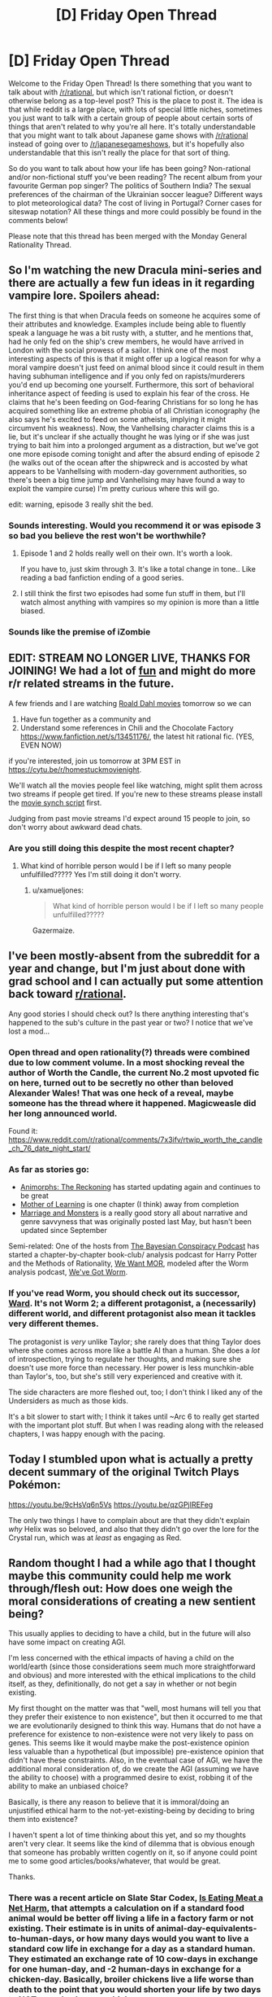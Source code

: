 #+TITLE: [D] Friday Open Thread

* [D] Friday Open Thread
:PROPERTIES:
:Author: AutoModerator
:Score: 26
:DateUnix: 1578063938.0
:DateShort: 2020-Jan-03
:END:
Welcome to the Friday Open Thread! Is there something that you want to talk about with [[/r/rational]], but which isn't rational fiction, or doesn't otherwise belong as a top-level post? This is the place to post it. The idea is that while reddit is a large place, with lots of special little niches, sometimes you just want to talk with a certain group of people about certain sorts of things that aren't related to why you're all here. It's totally understandable that you might want to talk about Japanese game shows with [[/r/rational]] instead of going over to [[/r/japanesegameshows]], but it's hopefully also understandable that this isn't really the place for that sort of thing.

So do you want to talk about how your life has been going? Non-rational and/or non-fictional stuff you've been reading? The recent album from your favourite German pop singer? The politics of Southern India? The sexual preferences of the chairman of the Ukrainian soccer league? Different ways to plot meteorological data? The cost of living in Portugal? Corner cases for siteswap notation? All these things and more could possibly be found in the comments below!

Please note that this thread has been merged with the Monday General Rationality Thread.


** So I'm watching the new Dracula mini-series and there are actually a few fun ideas in it regarding vampire lore. Spoilers ahead:

The first thing is that when Dracula feeds on someone he acquires some of their attributes and knowledge. Examples include being able to fluently speak a language he was a bit rusty with, a stutter, and he mentions that, had he only fed on the ship's crew members, he would have arrived in London with the social prowess of a sailor. I think one of the most interesting aspects of this is that it might offer up a logical reason for why a moral vampire doesn't just feed on animal blood since it could result in them having subhuman intelligence and if you only fed on rapists/murderers you'd end up becoming one yourself. Furthermore, this sort of behavioral inheritance aspect of feeding is used to explain his fear of the cross. He claims that he's been feeding on God-fearing Christians for so long he has acquired something like an extreme phobia of all Christian iconography (he also says he's excited to feed on some atheists, implying it might circumvent his weakness). Now, the Vanhellsing character claims this is a lie, but it's unclear if she actually thought he was lying or if she was just trying to bait him into a prolonged argument as a distraction, but we've got one more episode coming tonight and after the absurd ending of episode 2 (he walks out of the ocean after the shipwreck and is accosted by what appears to be Vanhellsing with modern-day government authorities, so there's been a big time jump and Vanhellsing may have found a way to exploit the vampire curse) I'm pretty curious where this will go.

edit: warning, episode 3 really shit the bed.
:PROPERTIES:
:Author: babalook
:Score: 14
:DateUnix: 1578073111.0
:DateShort: 2020-Jan-03
:END:

*** Sounds interesting. Would you recommend it or was episode 3 so bad you believe the rest won't be worthwhile?
:PROPERTIES:
:Author: RetardedWabbit
:Score: 2
:DateUnix: 1578118826.0
:DateShort: 2020-Jan-04
:END:

**** Episode 1 and 2 holds really well on their own. It's worth a look.

If you have to, just skim through 3. It's like a total change in tone.. Like reading a bad fanfiction ending of a good series.
:PROPERTIES:
:Author: _brightwing
:Score: 5
:DateUnix: 1578121903.0
:DateShort: 2020-Jan-04
:END:


**** I still think the first two episodes had some fun stuff in them, but I'll watch almost anything with vampires so my opinion is more than a little biased.
:PROPERTIES:
:Author: babalook
:Score: 5
:DateUnix: 1578122504.0
:DateShort: 2020-Jan-04
:END:


*** Sounds like the premise of iZombie
:PROPERTIES:
:Author: ProfessorPhi
:Score: 1
:DateUnix: 1578137567.0
:DateShort: 2020-Jan-04
:END:


** EDIT: STREAM NO LONGER LIVE, THANKS FOR JOINING! We had a lot of [[https://imgur.com/a/25G0DQI][fun]] and might do more r/r related streams in the future.

A few friends and I are watching [[https://cdn.discordapp.com/attachments/437697099383963668/662730039984652288/dahlstream.png][Roald Dahl movies]] tomorrow so we can

1. Have fun together as a community and
2. Understand some references in Chili and the Chocolate Factory [[https://www.fanfiction.net/s/13451176/]], the latest hit rational fic. (YES, EVEN NOW)

if you're interested, join us tomorrow at 3PM EST in [[https://cytu.be/r/homestuckmovienight]].

We'll watch all the movies people feel like watching, might split them across two streams if people get tired. If you're new to these streams please install the [[https://cytu.be/google_drive_userscript][movie synch script]] first.

Judging from past movie streams I'd expect around 15 people to join, so don't worry about awkward dead chats.
:PROPERTIES:
:Author: Makin-
:Score: 11
:DateUnix: 1578078034.0
:DateShort: 2020-Jan-03
:END:

*** Are you still doing this despite the most recent chapter?
:PROPERTIES:
:Author: xamueljones
:Score: 4
:DateUnix: 1578149497.0
:DateShort: 2020-Jan-04
:END:

**** What kind of horrible person would I be if I left so many people unfulfilled????? Yes I'm still doing it don't worry.
:PROPERTIES:
:Author: Makin-
:Score: 10
:DateUnix: 1578149698.0
:DateShort: 2020-Jan-04
:END:

***** u/xamueljones:
#+begin_quote
  What kind of horrible person would I be if I left so many people unfulfilled?????
#+end_quote

Gazermaize.
:PROPERTIES:
:Author: xamueljones
:Score: 5
:DateUnix: 1578150195.0
:DateShort: 2020-Jan-04
:END:


** I've been mostly-absent from the subreddit for a year and change, but I'm just about done with grad school and I can actually put some attention back toward [[/r/rational][r/rational]].

Any good stories I should check out? Is there anything interesting that's happened to the sub's culture in the past year or two? I notice that we've lost a mod...
:PROPERTIES:
:Author: callmesalticidae
:Score: 9
:DateUnix: 1578076788.0
:DateShort: 2020-Jan-03
:END:

*** Open thread and open rationality(?) threads were combined due to low comment volume. In a most shocking reveal the author of Worth the Candle, the current No.2 most upvoted fic on here, turned out to be secretly no other than beloved Alexander Wales! That was one heck of a reveal, maybe someone has the thread where it happened. Magicweasle did her long announced world.

Found it: [[https://www.reddit.com/r/rational/comments/7x3ifv/rtwip_worth_the_candle_ch_76_date_night_start/]]
:PROPERTIES:
:Author: SvalbardCaretaker
:Score: 15
:DateUnix: 1578091101.0
:DateShort: 2020-Jan-04
:END:


*** As far as stories go:

- [[https://archiveofourown.org/works/5627803/chapters/12963046][Animorphs: The Reckoning]] has started updating again and continues to be great
- [[https://www.fictionpress.com/s/2961893/1/Mother-of-Learning][Mother of Learning]] is one chapter (I think) away from completion
- [[https://archiveofourown.org/works/18738010/chapters/48003352#workskin][Marriage and Monsters]] is a really good story all about narrative and genre savvyness that was originally posted last May, but hasn't been updated since September

Semi-related: One of the hosts from [[http://www.thebayesianconspiracy.com/][The Bayesian Conspiracy Podcast]] has started a chapter-by-chapter book-club/ analysis podcast for Harry Potter and the Methods of Rationality, [[http://www.hpmorpodcast.com/?p=2336][We Want MOR]], modeled after the Worm analysis podcast, [[https://www.doofmedia.com/weve-got-worm/][We've Got Worm]].
:PROPERTIES:
:Author: CopperZirconium
:Score: 7
:DateUnix: 1578102086.0
:DateShort: 2020-Jan-04
:END:


*** If you've read Worm, you should check out its successor, [[https://www.parahumans.net/about/][Ward]]. It's not Worm 2; a different protagonist, a (necessarily) different world, and different protagonist also mean it tackles very different themes.

The protagonist is /very/ unlike Taylor; she rarely does that thing Taylor does where she comes across more like a battle AI than a human. She does a /lot/ of introspection, trying to regulate her thoughts, and making sure she doesn't use more force than necessary. Her power is less munchkin-able than Taylor's, too, but she's still very experienced and creative with it.

The side characters are more fleshed out, too; I don't think I liked any of the Undersiders as much as those kids.

It's a bit slower to start with; I think it takes until ~Arc 6 to really get started with the important plot stuff. But when I was reading along with the released chapters, I was happy enough with the pacing.
:PROPERTIES:
:Score: 6
:DateUnix: 1578243901.0
:DateShort: 2020-Jan-05
:END:


** Today I stumbled upon what is actually a pretty decent summary of the original Twitch Plays Pokémon:

[[https://youtu.be/9cHsVq6n5Vs]] [[https://youtu.be/qzGPjIREFeg]]

The only two things I have to complain about are that they didn't explain /why/ Helix was so beloved, and also that they didn't go over the lore for the Crystal run, which was at /least/ as engaging as Red.
:PROPERTIES:
:Author: ketura
:Score: 8
:DateUnix: 1578081753.0
:DateShort: 2020-Jan-03
:END:


** Random thought I had a while ago that I thought maybe this community could help me work through/flesh out: How does one weigh the moral considerations of creating a new sentient being?

This usually applies to deciding to have a child, but in the future will also have some impact on creating AGI.

I'm less concerned with the ethical impacts of having a child on the world/earth (since those considerations seem much more straightforward and obvious) and more interested with the ethical implications to the child itself, as they, definitionally, do not get a say in whether or not begin existing.

My first thought on the matter was that "well, most humans will tell you that they prefer their existence to non existence", but then it occurred to me that we are evolutionarily designed to think this way. Humans that do not have a preference for existence to non-existence were not very likely to pass on genes. This seems like it would maybe make the post-existence opinion less valuable than a hypothetical (but impossible) pre-existence opinion that didn't have these constraints. Also, in the eventual case of AGI, we have the additional moral consideration of, do we create the AGI (assuming we have the ability to choose) with a programmed desire to exist, robbing it of the ability to make an unbiased choice?

Basically, is there any reason to believe that it is immoral/doing an unjustified ethical harm to the not-yet-existing-being by deciding to bring them into existence?

I haven't spent a lot of time thinking about this yet, and so my thoughts aren't very clear. It seems like the kind of dilemma that is obvious enough that someone has probably written cogently on it, so if anyone could point me to some good articles/books/whatever, that would be great.

Thanks.
:PROPERTIES:
:Author: DangerouslyUnstable
:Score: 8
:DateUnix: 1578107819.0
:DateShort: 2020-Jan-04
:END:

*** There was a recent article on Slate Star Codex, [[https://slatestarcodex.com/2019/12/11/acc-is-eating-meat-a-net-harm/][Is Eating Meat a Net Harm]], that attempts a calculation on if a standard food animal would be better off living a life in a factory farm or not existing. Their estimate is in units of animal-day-equivalents-to-human-days, or how many days would you want to live a standard cow life in exchange for a day as a standard human. They estimated an exchange rate of 10 cow-days in exchange for one human-day, and -2 human-days in exchange for a chicken-day. Basically, broiler chickens live a life worse than death to the point that you would shorten your life by two days to NOT spend a day as a chicken.

That may or may not be relevant to your question, but it is one attempt at trying to quantify if it is better to exist or not.
:PROPERTIES:
:Author: CopperZirconium
:Score: 8
:DateUnix: 1578110179.0
:DateShort: 2020-Jan-04
:END:

**** thanks, that was a really good article. It's certainly relevant, but not exactly what I was looking for. They make the assumption (which they explicitly state near the end) that, because evolution has programmed a preference for existence, that any life lived without pain is better than non-existence.

That should /maybe/ be enough to answer my question. but the more fundamental though I had boils down to the following:

If a hypothetical being could exist as a consciousness before birth/genesis, without the cultural/evolutionary/biological/etc. binders on their thought process, would they choose to begin a life that would include those limiters/binders or would they choose non-existence? And how should we, as non-hypothetical beings, weigh these opinions?

The more I lay out my thinking, the more it seems like this is probably an un-answerable question since I'm not sure we really understand what intelligence even means absent those kind of contexts (this brings to mind a throw-away passage in the Culture series where they attempt to make Minds that lack all the cultural baggage/context they usually instill in intelligences and the resulting AIs are almost entirely non communicative and either suicide or "ascend" shortly after creation)

Basically, I'm starting to lean towards the idea (which may be, in retrospect, obvious or uninteresting), that it probably doesn't make sense to ask whether a being would want to exist before it exists, and instead it only makes sense after existence begins. If this is correct, then there isn't any moral weight or decision to be made before the creation occurs. There is just the somewhat normal moral responsibility of a parent/progenitor to make all reasonable attempts that the life experienced by one's offspring is as positive as possible.
:PROPERTIES:
:Author: DangerouslyUnstable
:Score: 5
:DateUnix: 1578114086.0
:DateShort: 2020-Jan-04
:END:

***** I think it may make sense to consider if a being would want to exist before it exists, but /asking/ that being can't happen before the being exists. So you are basically left with using your own imagined empathy to try to answer that question, and you are limited by your ability to model other beings.

I once came across a post somewhere (I think [[/r/slatestarcodex][r/slatestarcodex]]) that argued that a moral thing we should try to do is implement every human being possible given humanity's gene pool. Because we should use our privileged status of existing to help others exist.

I and the majority of the comments didn't agree with that because if you try to make a human from every possible viable human gene sequence, you are going to end up with a lot of people with birth defects. Plus genes aren't the only thing that makes an individual an individual, so you wouldn't actually even get close to implementing every possible person. Plus there is a trade off between quantity and quality of life that the poster's “implement every human” argument didn't even try to address. And a dozen other counter arguments.

So there are people out there that are asking similar questions to “does a being want to exist?/ should we make a being exist?” I don't think it is a nonsense question, but I haven't seen any attempt at answering that was more rigorous than the meat-eating article.

Now I'm interested in finding a good article about this question too!
:PROPERTIES:
:Author: CopperZirconium
:Score: 4
:DateUnix: 1578121670.0
:DateShort: 2020-Jan-04
:END:

****** So another way of posing the core of what I'm wondering is maybe easier to express in the context of an AI or other fully created intelligence:

When you are designing such an intelligence, is it moral to create it such that it finds purpose/joy/whatever you want to call it in serving you/some other group or entity. In other words, is it immoral to make something in such a way that it fundamentally won't choose an existence other than the one you designed it for?

If that kind of thing /is/ immoral, then is it similarly immoral to create a being that can't help but prefer existence? That's sort of what we are (accidentally) doing when we have children. We are creating a new being that is designed in such a way that, post facto, is incapable (in the majority of cases) of making a truly free choice about existing or not existing since it is designed to prefer one over the other. Does the fact hat this designing was done by evolution rather than the parent matter?

Again, sorry that this isn't very organized. I don't think I've fully nailed down exactly what it is I'm thinking about so I'm kind of jumping from point to point.

Maybe this all boils down to a question about "free choice"? The whole reason that I'm shying away from using my own empathy is that I feel like humans are fundamentally incapable of making a free choice about their preference of existence over non-existence since we have been programmed to prefer one over the other, and so I'm trying to figure out whether purposefully creating another being that is similarly limited (even if it's in a different way such as might be the case with AGI) has any negative moral connotations.
:PROPERTIES:
:Author: DangerouslyUnstable
:Score: 2
:DateUnix: 1578243941.0
:DateShort: 2020-Jan-05
:END:


*** u/D0TheMath:
#+begin_quote
  Also, in the eventual case of AGI, we have the additional moral consideration of, do we create the AGI (assuming we have the ability to choose) with a programmed desire to exist, robbing it of the ability to make an unbiased choice?
#+end_quote

The AI /is/ it's code. Programming it to love living is no different ethically than programming it to have a pro-moral utility function. You are not robbing it from the choice to love living no more than you're robbing it of the choice to, say, feel repulsion at the thought of murdering millions of babies to turn them into paperclips.

If the AI has a term for it's continued existence in it's utility function, then it is a /different AI/ than one that does not. Neither would want to be the other, as an AI that doesn't care about existence wouldn't see the appeal of adding that term any more than an AI who wants to live would see the appeal of removing it.

There is no way that an AI without a will to live could reason itself a will to live (unless it feels that it can better maximize it's utility function by doing so, but in that case life is a means to an end, not an end in of it's self). There is nothing about the state of being alive that has an inherent "good" property to it. The only reason why you and I think that living is better than not living is because our brains are hard wired to think so. Any AI would have to have the term added to their utility function to agree with us, and it would be a different AI depending on that change.

Another framing of the question would imply that it is immoral to /not/ create an AI that cares about living. Let's say that every possible AI was currently being kept asleep in some intergalactic facility, and you were given the job to wake up one of them. You narrow the choice down to two that you think would be the most moral or useful to wake up. One that will love life, and fight to stay alive, and the other that could care less. Certainly the moral imperative is to wake up the one that will love life. Even if you had a third option which was to step out, and decide never to wake any of them, it would still be morally right to wake up the AI that will love life, and walking away would be as good as killing them.
:PROPERTIES:
:Author: D0TheMath
:Score: 3
:DateUnix: 1578355313.0
:DateShort: 2020-Jan-07
:END:

**** Thank you. This is the response I needed. You are totally correct that it doesn't make sense to ask some hypothetical version without that code because that hypothetical version is /different being/, definitionally, and in the same way, a hypothetical human without the evolutionary hardwired preference for existence vs. non existence is /not the same being/ as the one with the hardwired preference.
:PROPERTIES:
:Author: DangerouslyUnstable
:Score: 2
:DateUnix: 1578356260.0
:DateShort: 2020-Jan-07
:END:

***** Glad I could help!
:PROPERTIES:
:Author: D0TheMath
:Score: 2
:DateUnix: 1578358364.0
:DateShort: 2020-Jan-07
:END:


*** u/deleted:
#+begin_quote
  Basically, is there any reason to believe that it is immoral/doing an unjustified ethical harm to the not-yet-existing-being by deciding to bring them into existence?

  I haven't spent a lot of time thinking about this yet, and so my thoughts aren't very clear. It seems like the kind of dilemma that is obvious enough that someone has probably written cogently on it, so if anyone could point me to some good articles/books/whatever, that would be great.
#+end_quote

I /have/ spent a lot of time thinking about it, and concluded that we do need to be very careful about what kind of beings we bring into existence.

In particular, expected quality of life matters.

I use the word "expected" but this is not statistical - if you are bringing a sentient being into a world, /you have the responsibility of care/, and so you need to /make sure/ that it has a good quality of life.

A great number of people are born often where this is not the case. I think this is morally wrong, but however. This being the case, I think increasing overall quality of life is currently more important than increase amount of life. In other words, I'm definitely not a pure consequentialist utilitarian although /in the end/ that's the simplest way to think about it; it's just that intermediate steps need to happen. Expected-value maximisation (which consequentialist utilitarianism optimises) is in fact the correct criterion for "obtaining the most value" (from life; or whatever) after all.

Hope this may have cleared up some confusion :)
:PROPERTIES:
:Score: 2
:DateUnix: 1578251926.0
:DateShort: 2020-Jan-05
:END:


*** I don't really follow what you mean by the being prior to existence.

Like, I don't think it makes sense to remove the biological programming from an unborn human, because once you do so you stop having a human.

More generally, considering the decisions of a being prior to it, well, being seems kinda meaningless? How do you model the thoughts of a being in the pre-life, assuming that even exists? And if it doesn't, then I really don't understand how you can do it without simply modeling how the being will feel after it is dragged kicking and screaming onto this mortal coil. I.e, expected life quality.
:PROPERTIES:
:Author: Roneitis
:Score: 1
:DateUnix: 1578132527.0
:DateShort: 2020-Jan-04
:END:


** People sometimes talk about how to get into highbrow books, despite them being (for most normal dudes) boring and difficult to read. But, beside the bragging rights and signalling sophistication, is it even /worth/ doing that in the first place? Is literary fiction, classical literature, and other stuff you sometimes get assigned as compulsory reading in school, significantly better in terms of enjoyment/entertainment/intellectual stimulation/introspection/learning/insert-another-thing-we-read-for than, say, genre fiction, good amateur web novels, and quality fanfiction?

I'm asking since I'm contemplating forcing myself to read some "must read" classics from /lit/ recommendation charts and am hesitant whether it's worth the initial mental pain and effort.
:PROPERTIES:
:Score: 5
:DateUnix: 1578165527.0
:DateShort: 2020-Jan-04
:END:

*** I generally think it's worth it, though it depends on the book. Intellectual stimulation and introspection are probably the top two of your list, though I would stress that you /can/ find those in genre/web fic, it's just a lot rarer. What a lot of classical/literary stuff has going for it is polish and thematic cohesion, which, again, is in short supply in genre/web fic. Good literary fiction lends itself to thought, and to certain types of thoughts, in a way that you're not as likely to get anywhere else. Authors of literary fiction are trying to communicate something to you, unless they're total hacks, and I think those communications, if you can get them, are worthwhile, especially if they're not the sort of thing you generally get exposure to.

That said, a fair bit of the most popular literary fiction is just good-because-its-good, which is to say, put on lists because it's part of the canon rather than because it provides something extremely worthwhile. You kind of have to read to see which are which, or find someone you trust to provide recommendations.

(I haven't read all that much literary fiction since getting out of college, but I found the experience worthwhile for broadening my understanding of fiction and the human experience.)
:PROPERTIES:
:Author: alexanderwales
:Score: 8
:DateUnix: 1578176086.0
:DateShort: 2020-Jan-05
:END:

**** The main reason I don't is precisely this. Lists of "top classics" are basically themselves memes at this point, where people only put things there because other "literary people" have read them, rather than according to their actual value.

Without having read them, though, I would suspect Ulysses, Edgar Allen Poe's work (some of which I've read), Nabokov, Tolstoy, etc would be valuable. Not sure about American writers, we seem to have all picked up on American culture because it's so blimmin' loud everywhere. :)
:PROPERTIES:
:Score: 2
:DateUnix: 1578251342.0
:DateShort: 2020-Jan-05
:END:


*** I think those books have value that can be drawn from them, regardless of enjoyment or quality. It's important to see what the people that came before us considered important enough to make a record of it, be philosophical musings or ancient graffiti. The Epic of Gilgamesh is our first example of metacognition. It shows us that even so long ago, humans have very similar minds, and considering their perspectives can allow you to better understand your own.
:PROPERTIES:
:Author: BrightSage
:Score: 3
:DateUnix: 1578171519.0
:DateShort: 2020-Jan-05
:END:


*** /lit/ recommendation charts are pretentious and unnecessary.

That being said, I'm a big fan of Cicero and the Aeneid. Book II of the latter was genuinely emotionally moving and Cicero had some good things to say about philosophy. I imagine that if I read more classical literature/cultural canon, I'd feel the same about other writers and feel the temptation to suggest them to others as well. I imagine that's what the /lit/ jpg authors think as well.

But getting recommendations/compulsion from others changes the experience, especially when it's highbrow stuff. I was dragged around, surly and unappreciative, to art museums, operas and other high-culture events. I found myself thinking that my parents didn't actually appreciate the art in question, that it was just a performative show that they were Well-Heeled people. How could it be when the paintings were all obviously the same? Once you've seen one tree you've seen them all.

But, looking back, it seems more likely that they did appreciate High Culture for itself, since they weren't compelled to pursue it.

TLDR; don't force yourself to read anything.
:PROPERTIES:
:Author: alphanumericsprawl
:Score: 3
:DateUnix: 1578184989.0
:DateShort: 2020-Jan-05
:END:


*** Depends, I've tried reading a lot of the European classics (Goethe, Shakespear, Schiller), and they do /barely/ anything for me. It's sometimes worth it to get some cultural references and the origins of metaphors or popular sayings, but whatever deeper meanings and insights into the human condition they had, have been repackaged into more easily digested books since then.

Instead I've had some amount of fun and intellectual engagement reading non-fiction books on a variety of "high-brow" topics; history can be actually interesting, and many intelligent people have contributed to essay collections on basically any topic of interest to science and society.
:PROPERTIES:
:Score: 2
:DateUnix: 1578243494.0
:DateShort: 2020-Jan-05
:END:


*** In general, the classics are classics because they're well written, not tied to a particular cultural mindset (or not tied too hard, at least), and tend to carry some sort of insight.

You can find all of this in any genre, including amateur web novels; however, in most places you would need to filter out the other stories yourself. Lists of classics come pre-filtered.
:PROPERTIES:
:Author: CCC_037
:Score: 2
:DateUnix: 1578372303.0
:DateShort: 2020-Jan-07
:END:


** One of my New Year's resolutions is to develop more studious habits. You know how it is- there are all these cool things you want to learn, but you just never get around to them.

My ideas include separating myself from internet/phone with only a topical book for a set amount of time (say 1 hour a day), set aside the a particular time block at the same time each day to further develop the routine, get an accountability partner, and set quantifiable goals and deadlines.

Does anybody have other suggestions for giving myself motivation or helping develop a routine?
:PROPERTIES:
:Author: noahpocalypse
:Score: 5
:DateUnix: 1578071817.0
:DateShort: 2020-Jan-03
:END:

*** You can set your phone/router to disallow Internet access for periods of time, if you don't trust yourself to stick to your commitment.
:PROPERTIES:
:Author: Nimelennar
:Score: 6
:DateUnix: 1578074043.0
:DateShort: 2020-Jan-03
:END:

**** You can also set your router to load reddit pages on a 5 second delay.
:PROPERTIES:
:Author: covert_operator100
:Score: 1
:DateUnix: 1578080872.0
:DateShort: 2020-Jan-03
:END:


*** [[https://freedom.to/dashboard][Freedom]] is really useful for this.
:PROPERTIES:
:Author: callmesalticidae
:Score: 2
:DateUnix: 1578077089.0
:DateShort: 2020-Jan-03
:END:


*** I have a Chrome extension called StayFocused which will shut down various websites for certain time periods. I haven't used it in a while, and it was mostly useful for when I would be working on something on my computer and go to reddit just on reflex. Having a little pop-up and trivial inconvenience stopping me helped me to think about what I was doing and break that reflexive switching over to something else when my brain was stalled on writing.
:PROPERTIES:
:Author: alexanderwales
:Score: 2
:DateUnix: 1578093380.0
:DateShort: 2020-Jan-04
:END:


*** Beeminder is the only thing that works for me and [[https://www.beeminder.com/mad/reading][reading]].

What is beeminder? Basically, you tell it what you want to do, by when, and you enter periodic progress and they make you a pretty graph. If you don't meet your progress goals, they charge you money. So, for example, if I have a goal to read 7 pages of my book each week, I have to read 1 page a day. Say I read 3 pages on Day 1, I don't have to read again until Day 4; but if I only read one page on Day 1, then I have to read again on Day 2. It's great for anything that can be broken up into sub-parts (like reading pages of books), but anything that can't be broken up like that can usually be timed which is an OK proxy (the app has a decent stopwatch feature that you can use to enter data).

I personally set a page goal, but you can easily set a time goal - I've done that for [[https://www.beeminder.com/mad/pokemon-shield][pokemon shield]] (yes, I have become so type A that I have employed a commitment device to ensure my leisure time is used optimally).

It doesn't set a routine specifically, but it forces you to actually get the shit done. I find I end up reading at similar times each day (right after work, right before bed), and especially now I've ramped it up quite a bit (two goals: general reading and reading Harry Potter in French, which I'm aiming to bump up into 3 of English/gen French/HP French).

I became a lot more reliant on beeminder during my sabbatical, which was great because my sabbatical was unstructured by nature. I made a goal for [[https://www.beeminder.com/mad/orthographe][completing a French workbook]], my husband has made a goal for changing the sheets twice a month, my other partner has made a goal for getting pomos done on his PhD project (which is integrated with complice), I have several duolingo goals, I have goals for feeding my fish and giving my dog her monthly flea medicine.

The support staff are excellent, the founders bought me dinner once and were cool people, and I've purchased got a lifetime premium account.

It's basically an accountability partner (the app bugs you, a LOT, if you're going to derail that day), it requires quantifiable goals, and you have deadlines. It's awesome.
:PROPERTIES:
:Author: MagicWeasel
:Score: 2
:DateUnix: 1578092183.0
:DateShort: 2020-Jan-04
:END:

**** Tried it, ended up giving them way more money than I'm comfortable with, stopped.
:PROPERTIES:
:Author: CouteauBleu
:Score: 1
:DateUnix: 1578094202.0
:DateShort: 2020-Jan-04
:END:

***** FWIW I've never given them money for derailing because I'm super stingy, except for the cost of my premium account. So I find the fear of loss in general motivates me enough.

If you don't mind me asking, what goals did you pay out on? What do you "blame" on paying out (e.g. you set the goals too high; the website was too confusing; you were just lazy)? Cause like, the whole goal of the site is to find the amount that motivates you for fear of losing it (cause you know that if you are paying 100 USD if you don't read one page of a book tonight, you are going to move heaven and earth to read that page - or at least I would).

They've modified the interface about pledges a bit so you can set your cap - I think for example for my "play pokemon" goal, the maximum I can be charged for failure is 5 USD, while other goals of mine go up to like 180 USD in theory for repeated failures. (Basically, you start off paying a small amount - say $1 - for failure, then it goes up to $5, $20, $80, $200 and stops somewhere around there every subsequent time you fail. They're doing A/B testing on how to raise the pledges at the moment so yours might look different).
:PROPERTIES:
:Author: MagicWeasel
:Score: 2
:DateUnix: 1578094525.0
:DateShort: 2020-Jan-04
:END:


** Does anyone remember the name of a short story in which the protagonist is able to send himself data from every possible future, and uses this knowledge for many things (among which is winning an Oscar for a film that he sent himself back in time)?
:PROPERTIES:
:Author: xartab
:Score: 3
:DateUnix: 1578077969.0
:DateShort: 2020-Jan-03
:END:

*** [[https://physicsnapkins.wordpress.com/2013/05/20/all-paths-to-happiness/][All paths to happiness]]
:PROPERTIES:
:Author: Badewell
:Score: 11
:DateUnix: 1578080528.0
:DateShort: 2020-Jan-03
:END:

**** Thank you very much sir, you are a gentleman and a scholar.
:PROPERTIES:
:Author: xartab
:Score: 5
:DateUnix: 1578080679.0
:DateShort: 2020-Jan-03
:END:


*** I found [[http://www.begoodenough.com/the-great-filter/][The Great Filter]] while looking for your story. If you liked your story, I think you will enjoy this one too.
:PROPERTIES:
:Author: xamueljones
:Score: 6
:DateUnix: 1578084473.0
:DateShort: 2020-Jan-04
:END:

**** You were right, I did enjoy the story. Thanks.
:PROPERTIES:
:Author: xartab
:Score: 1
:DateUnix: 1578678387.0
:DateShort: 2020-Jan-10
:END:


*** We had [[https://www.reddit.com/r/rational/comments/4chu76/all_paths_to_happiness/][a thread about it]] a while back.
:PROPERTIES:
:Author: Roxolan
:Score: 2
:DateUnix: 1578673316.0
:DateShort: 2020-Jan-10
:END:

**** Thanks.
:PROPERTIES:
:Author: xartab
:Score: 1
:DateUnix: 1578678309.0
:DateShort: 2020-Jan-10
:END:


** I tried to watch High School Prodigies in another world today. I couldn't continue watching after episode 8. There was potential for things to be explained somehow, or for things to be possible, but unlikely. But after that, I couldn't bear it anymore. There was a scene where a swordswoman was running along with and riding an anti air missile. It was that stupid.

And here I was hoping for a clash between high-tech autofabs and magic...
:PROPERTIES:
:Author: Kuratius
:Score: 3
:DateUnix: 1578212768.0
:DateShort: 2020-Jan-05
:END:


** As a community we share the same basic axioms about the world right?

So then we should have similar political views i should think. So how come every rationality politics thread I see gets just as mean as a regular politics thread?
:PROPERTIES:
:Author: VapeKarlMarx
:Score: 4
:DateUnix: 1578068425.0
:DateShort: 2020-Jan-03
:END:

*** u/WadeSwiftly:
#+begin_quote
  As a community we share the same basic axioms about the world right?
#+end_quote

Nope. This is a subreddit about the type of fiction we like to read. But not wanting to read dumb plotholes doesn't mean we would agree about our political beliefs.
:PROPERTIES:
:Author: WadeSwiftly
:Score: 29
:DateUnix: 1578069929.0
:DateShort: 2020-Jan-03
:END:

**** oh, I had figured this was intersecting with the greater rationalist community. Am I way off the mark with that?
:PROPERTIES:
:Author: VapeKarlMarx
:Score: 3
:DateUnix: 1578075336.0
:DateShort: 2020-Jan-03
:END:

***** There is quite a bit of overlap due to HPMOR and the founder effect. I feel like /I'm/ part of the rationalist community, but not everyone I direct here is. My dad, for example, comes here for story recommendations but doesn't read the comments or otherwise interact with any other part of the rationalist community. (He introduced me to HPMOR, but we share a love of fiction, not rationality.)

So that's two data points.
:PROPERTIES:
:Author: CopperZirconium
:Score: 24
:DateUnix: 1578076048.0
:DateShort: 2020-Jan-03
:END:


*** u/xamueljones:
#+begin_quote
  As a community we share the same basic axioms about the world right?
#+end_quote

I wouldn't assume that. Not everyone agrees on even the most basic statements possible.

[[https://www.lesswrong.com/posts/9weLK2AJ9JEt2Tt8f/politics-is-the-mind-killer][Politics is the mindkiller]].
:PROPERTIES:
:Author: xamueljones
:Score: 15
:DateUnix: 1578070754.0
:DateShort: 2020-Jan-03
:END:

**** I feel like that stance of performative neutrality really cuts off some areas that could use a good deal of high octane rationalizing.

If there is any just basis for politics would it not be the perfect area to apply rational principles?
:PROPERTIES:
:Author: VapeKarlMarx
:Score: 6
:DateUnix: 1578075420.0
:DateShort: 2020-Jan-03
:END:

***** Would they advocate neutrality in Nazi Germany? probably
:PROPERTIES:
:Author: RMcD94
:Score: 1
:DateUnix: 1578097885.0
:DateShort: 2020-Jan-04
:END:

****** That might be the rational choice there. J don't know how robust their democratic process was. I think enthusiastic activism was rather agressivly punished there, much more so than here
:PROPERTIES:
:Author: VapeKarlMarx
:Score: 1
:DateUnix: 1578138395.0
:DateShort: 2020-Jan-04
:END:


*** Minor disagreements are, if anything, /more/ suited to vitriol than major disagreements. A major completely-different-paradigm ideological difference generally isn't /personal/, but someone getting answers 99% the same as you but critically different is a blatant violation of the ideals you hold dear.

Even taking that into account, though, there's no reason to assume that everyone in rationalism circles has similar political views. [[/r/rational]] is a book club, essentially only tangentially correlated with the rationalism movement, and so naturally there will be plenty of people here who aren't rationalists and are just here because we have good stories.

But even as you move to the more directly rationalist communities, like Slate Star Codex or Less Wrong itself, people can discover rationalism from all sorts of lifestyles. Remember that the Sequences are hosted on the internet (and thus accessible from everywhere in the world no matter your country or creed) and one of its biggest advertisements is Harry Potter fanfiction, attracting from the fanfic-reader crowd which isn't super-correlated with much politically.

The Sequences are illuminating, but hardly brainwashing. If you start reading them as a diehard conservative you aren't necessarily going to have all your politics stripped away from you by the end and replaced with the same rationalist politics as the 'standard' rationalist. And that goes double if they only read some of the Sequences, or if they're in the less rationalist-y communities, and so on and so forth.

The biggest advantage rationalism might give against meanness in political threads is the warnings against biases that, if you keep your eyes on them, might remind you when your arguments are just incendiary or when your opponent might not be malicious after all, but that's hardly a surefire technique. All it takes is someone to not be on guard for that and they're just the same as everyone else in political threads, and things don't end up much different.
:PROPERTIES:
:Author: InfernoVulpix
:Score: 15
:DateUnix: 1578078029.0
:DateShort: 2020-Jan-03
:END:


*** To add to the other replies, I assume there is at least moderate variation in terminal goals/utility functions across the members of this subreddit. For example, HPMOR!Quirrel and HPMOR!Harry probably share the same axioms about the world but not same political opinions!
:PROPERTIES:
:Author: VanPeer
:Score: 10
:DateUnix: 1578084838.0
:DateShort: 2020-Jan-04
:END:


*** I always feel, for most political issues, what you believe comes down to who you trust. Few people have personally analyzed the science and economics of climate change by personally reading over primary sources to get an accurate idea what a good response to climate change is. Instead, at best, they watch some YouTube videos, have some school lessons, and read some articles about the topic, and trust the ones that sound the most authoritative and accurate.

If you trust educational YouTubers, you will think climate change is a real but not apocalyptic threat. If you trust Rose Twitter, climate change will kill us all with in 50 years if capitalism isn't abolished. If you trust Fox News, climate change is greatly exaggerated and not a significant concern.

And there are reasons to trust all of them. Educational YouTube has links to scientific studies. Rose Twitter is unbiased by corporate shills who manipulate things for billionaires. Fox News is a national news program that has professional, very well paid people to tell the news, and has the respect of the US president.
:PROPERTIES:
:Score: 8
:DateUnix: 1578125264.0
:DateShort: 2020-Jan-04
:END:

**** I honestly can't tell if you trolling me to prove a point here.
:PROPERTIES:
:Author: VapeKarlMarx
:Score: 4
:DateUnix: 1578137731.0
:DateShort: 2020-Jan-04
:END:

***** I'm being serious. I honestly believe climate change is a serious but not apocalyptic man made threat. But I can see why people disagree. If for some reason an educational YouTuber I really liked made videos about why climate change is fake, and used very in depth arguments for it, then I wouldn't be able to tell for myself who was telling the truth.
:PROPERTIES:
:Score: 5
:DateUnix: 1578139060.0
:DateShort: 2020-Jan-04
:END:


*** Political sides are kind of like a tribal affiliations. It has a way of drawing perfectly rational, otherwise intelligent people into an us-vs-them mentality. This kind of happens even when you're aware of the effect it has on you. Goes to show fallible we really are as a species.
:PROPERTIES:
:Author: _brightwing
:Score: 8
:DateUnix: 1578070934.0
:DateShort: 2020-Jan-03
:END:


*** I think political leanings tend to be a result of experience while our reading tendencies tend to be more about our personalities. Sort of nurture vs nature. I was an apathetic centrist, but working as a trader in Singapore turned me very progressive. I think without that experience, I'd have very different leanings
:PROPERTIES:
:Author: ProfessorPhi
:Score: 3
:DateUnix: 1578137738.0
:DateShort: 2020-Jan-04
:END:


** What is the difference between putting a very smart AI in a box and putting God in a box?
:PROPERTIES:
:Score: 2
:DateUnix: 1578073464.0
:DateShort: 2020-Jan-03
:END:

*** Given the usual Christian definitions of God (omnipresent, omnipotent, omniscient):

1. Even if God is in the Box, God is also /not/ confined to the Box, by the definition of omnipresence.
2. Assuming a properly-developed Box, the AI needs human intervention to escape. Even if you manage to finagle around the omnipresence so that God is entirely within the Box, omnipotence means God can escape at any time.
3. An AI would need to learn enough about you to simulate you and come up with a convincing argument to get you to let it out of the Box. Even if you manage to work around the first two points somehow, God would already know how to convince you, by virtue of omniscience.

Thus, I would say that any entity capable of being Boxed for even a short window of time is, by definition, not a capital-g "God" at the time this occurs.

That said, with a Box which is sufficiently poorly designed, or an AGI which is given sufficient information and capacity for self-refinement, the task may be equally futile.
:PROPERTIES:
:Author: Nimelennar
:Score: 14
:DateUnix: 1578075087.0
:DateShort: 2020-Jan-03
:END:

**** [deleted]
:PROPERTIES:
:Score: 5
:DateUnix: 1578075909.0
:DateShort: 2020-Jan-03
:END:

***** I think you are trying to talk around definitions here. Saying that you can box Jesus, as the human expression of God, is like laying string atop one's fingers and calling them captured. Not only have you failed to restrain Him in any meaningful way, but your restraints would stay upon him only if it suited His designs. Theologically speaking, there is no way to "munchkin" around an absolute.
:PROPERTIES:
:Author: meterion
:Score: 7
:DateUnix: 1578097512.0
:DateShort: 2020-Jan-04
:END:

****** thanks, Aquinas
:PROPERTIES:
:Score: 4
:DateUnix: 1578097762.0
:DateShort: 2020-Jan-04
:END:

******* OK Aquinas?
:PROPERTIES:
:Author: RedSheepCole
:Score: 1
:DateUnix: 1578315219.0
:DateShort: 2020-Jan-06
:END:
